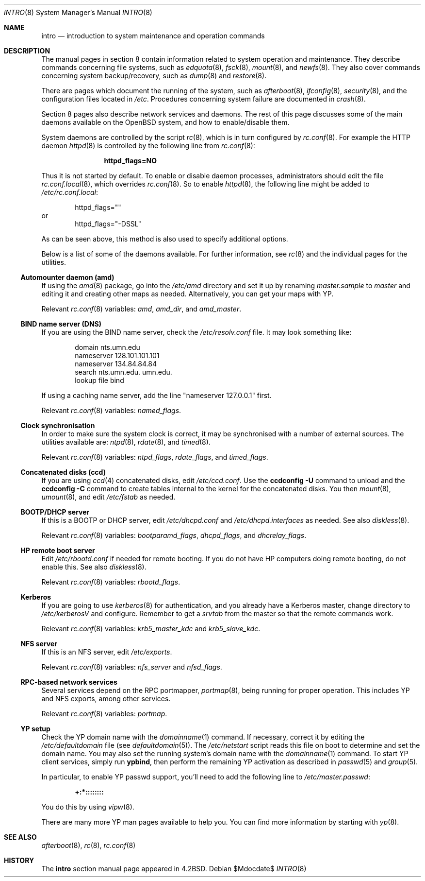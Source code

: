 .\"	$OpenBSD: intro.8,v 1.12 2007/05/31 19:19:59 jmc Exp $
.\"	$NetBSD: intro.8,v 1.3 1994/11/30 19:36:24 jtc Exp $
.\"
.\" Copyright (c) 1983, 1991, 1993
.\"	The Regents of the University of California.  All rights reserved.
.\"
.\" Redistribution and use in source and binary forms, with or without
.\" modification, are permitted provided that the following conditions
.\" are met:
.\" 1. Redistributions of source code must retain the above copyright
.\"    notice, this list of conditions and the following disclaimer.
.\" 2. Redistributions in binary form must reproduce the above copyright
.\"    notice, this list of conditions and the following disclaimer in the
.\"    documentation and/or other materials provided with the distribution.
.\" 3. Neither the name of the University nor the names of its contributors
.\"    may be used to endorse or promote products derived from this software
.\"    without specific prior written permission.
.\"
.\" THIS SOFTWARE IS PROVIDED BY THE REGENTS AND CONTRIBUTORS ``AS IS'' AND
.\" ANY EXPRESS OR IMPLIED WARRANTIES, INCLUDING, BUT NOT LIMITED TO, THE
.\" IMPLIED WARRANTIES OF MERCHANTABILITY AND FITNESS FOR A PARTICULAR PURPOSE
.\" ARE DISCLAIMED.  IN NO EVENT SHALL THE REGENTS OR CONTRIBUTORS BE LIABLE
.\" FOR ANY DIRECT, INDIRECT, INCIDENTAL, SPECIAL, EXEMPLARY, OR CONSEQUENTIAL
.\" DAMAGES (INCLUDING, BUT NOT LIMITED TO, PROCUREMENT OF SUBSTITUTE GOODS
.\" OR SERVICES; LOSS OF USE, DATA, OR PROFITS; OR BUSINESS INTERRUPTION)
.\" HOWEVER CAUSED AND ON ANY THEORY OF LIABILITY, WHETHER IN CONTRACT, STRICT
.\" LIABILITY, OR TORT (INCLUDING NEGLIGENCE OR OTHERWISE) ARISING IN ANY WAY
.\" OUT OF THE USE OF THIS SOFTWARE, EVEN IF ADVISED OF THE POSSIBILITY OF
.\" SUCH DAMAGE.
.\"
.\"	@(#)intro.8	8.2 (Berkeley) 12/11/93
.\"
.Dd $Mdocdate$
.Dt INTRO 8
.Os
.Sh NAME
.Nm intro
.Nd introduction to system maintenance and operation commands
.Sh DESCRIPTION
The manual pages in section 8 contain information related to
system operation and maintenance.
They describe commands concerning file systems,
such as
.Xr edquota 8 ,
.Xr fsck 8 ,
.Xr mount 8 ,
and
.Xr newfs 8 .
They also cover commands concerning system backup/recovery, such as
.Xr dump 8
and
.Xr restore 8 .
.Pp
There are pages which document the running of the system, such as
.Xr afterboot 8 ,
.Xr ifconfig 8 ,
.Xr security 8 ,
and the configuration files located in
.Pa /etc .
Procedures concerning system failure are documented in
.Xr crash 8 .
.Pp
Section 8 pages also describe network services and daemons.
The rest of this page discusses some of the main daemons
available on the
.Ox
system,
and how to enable/disable them.
.Pp
System daemons are controlled by the script
.Xr rc 8 ,
which is in turn configured by
.Xr rc.conf 8 .
For example the HTTP daemon
.Xr httpd 8
is controlled by the following line from
.Xr rc.conf 8 :
.Bd -literal -offset indent
.Dl httpd_flags=NO
.Ed
.Pp
Thus it is not started by default.
To enable or disable daemon processes,
administrators should edit the file
.Xr rc.conf.local 8 ,
which overrides
.Xr rc.conf 8 .
So to enable
.Xr httpd 8 ,
the following line might be added to
.Pa /etc/rc.conf.local :
.Bd -literal -offset indent
httpd_flags=""
.Ed
or
.Bd -literal -offset indent -compact
httpd_flags="-DSSL"
.Ed
.Pp
As can be seen above,
this method is also used to specify additional options.
.Pp
Below is a list of some of the daemons available.
For further information, see
.Xr rc 8
and the individual pages for the utilities.
.Ss Automounter daemon (amd)
If using the
.Xr amd 8
package,
go into the
.Pa /etc/amd
directory and set it up by
renaming
.Pa master.sample
to
.Pa master
and editing it and creating other maps as needed.
Alternatively, you can get your maps with YP.
.Pp
Relevant
.Xr rc.conf 8
variables:
.Va amd ,
.Va amd_dir ,
and
.Va amd_master .
.Ss BIND name server (DNS)
If you are using the BIND name server, check the
.Pa /etc/resolv.conf
file.
It may look something like:
.Bd -literal -offset indent
domain nts.umn.edu
nameserver 128.101.101.101
nameserver 134.84.84.84
search nts.umn.edu. umn.edu.
lookup file bind
.Ed
.Pp
If using a caching name server, add the line "nameserver 127.0.0.1" first.
.Pp
Relevant
.Xr rc.conf 8
variables:
.Va named_flags .
.Ss Clock synchronisation
In order to make sure the system clock is correct,
it may be synchronised with a number of external sources.
The utilities available are:
.Xr ntpd 8 ,
.Xr rdate 8 ,
and
.Xr timed 8 .
.Pp
Relevant
.Xr rc.conf 8
variables:
.Va ntpd_flags ,
.Va rdate_flags ,
and
.Va timed_flags .
.Ss Concatenated disks (ccd)
If you are using
.Xr ccd 4
concatenated disks, edit
.Pa /etc/ccd.conf .
Use the
.Ic ccdconfig -U
command to unload and the
.Ic ccdconfig -C
command to create tables internal to the kernel for the concatenated disks.
You then
.Xr mount 8 ,
.Xr umount 8 ,
and edit
.Pa /etc/fstab
as needed.
.Ss BOOTP/DHCP server
If this is a
BOOTP or DHCP
server, edit
.Pa /etc/dhcpd.conf
and
.Pa /etc/dhcpd.interfaces
as needed.
See also
.Xr diskless 8 .
.Pp
Relevant
.Xr rc.conf 8
variables:
.Va bootparamd_flags ,
.Va dhcpd_flags ,
and
.Va dhcrelay_flags .
.Ss HP remote boot server
Edit
.Pa /etc/rbootd.conf
if needed for remote booting.
If you do not have HP computers doing remote booting, do not enable this.
See also
.Xr diskless 8 .
.Pp
Relevant
.Xr rc.conf 8
variables:
.Va rbootd_flags .
.Ss Kerberos
If you are going to use
.Xr kerberos 8
for authentication, and you already have a
Kerberos
master, change directory to
.Pa /etc/kerberosV
and configure.
Remember to get a
.Pa srvtab
from the master so that the remote commands work.
.Pp
Relevant
.Xr rc.conf 8
variables:
.Va krb5_master_kdc
and
.Va krb5_slave_kdc .
.Ss NFS server
If this is an NFS server,
edit
.Pa /etc/exports .
.Pp
Relevant
.Xr rc.conf 8
variables:
.Va nfs_server
and
.Va nfsd_flags .
.Ss RPC-based network services
Several services depend on the RPC portmapper,
.Xr portmap 8 ,
being running for proper operation.
This includes YP and NFS exports, among other services.
.Pp
Relevant
.Xr rc.conf 8
variables:
.Va portmap .
.Ss YP setup
Check the YP domain name with the
.Xr domainname 1
command.
If necessary, correct it by editing the
.Pa /etc/defaultdomain
file (see
.Xr defaultdomain 5 ) .
The
.Pa /etc/netstart
script reads this file on boot to determine and set the domain name.
You may also set the running system's domain name with the
.Xr domainname 1
command.
To start YP client services, simply run
.Ic ypbind ,
then perform the remaining
YP activation as described in
.Xr passwd 5
and
.Xr group 5 .
.Pp
In particular, to enable YP passwd support, you'll need to add the following
line to
.Pa /etc/master.passwd :
.Pp
.Dl +:*::::::::
.Pp
You do this by using
.Xr vipw 8 .
.Pp
There are many more YP man pages available to help you.
You can find more information by starting with
.Xr yp 8 .
.Sh SEE ALSO
.Xr afterboot 8 ,
.Xr rc 8 ,
.Xr rc.conf 8
.Sh HISTORY
The
.Nm intro
section manual page appeared in
.Bx 4.2 .
